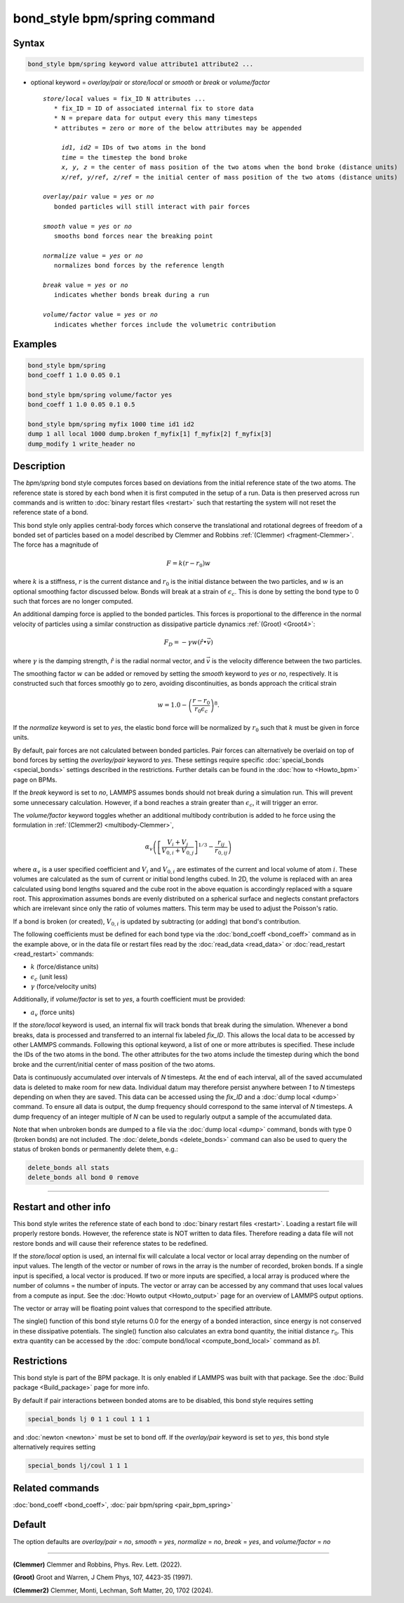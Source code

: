 .. index:: bond_style bpm/spring

bond_style bpm/spring command
=============================

Syntax
""""""

.. code-block:: LAMMPS

   bond_style bpm/spring keyword value attribute1 attribute2 ...

* optional keyword = *overlay/pair* or *store/local* or *smooth* or *break* or *volume/factor*

  .. parsed-literal::

       *store/local* values = fix_ID N attributes ...
          * fix_ID = ID of associated internal fix to store data
          * N = prepare data for output every this many timesteps
          * attributes = zero or more of the below attributes may be appended

            *id1, id2* = IDs of two atoms in the bond
            *time* = the timestep the bond broke
            *x, y, z* = the center of mass position of the two atoms when the bond broke (distance units)
            *x/ref, y/ref, z/ref* = the initial center of mass position of the two atoms (distance units)

       *overlay/pair* value = *yes* or *no*
          bonded particles will still interact with pair forces

       *smooth* value = *yes* or *no*
          smooths bond forces near the breaking point

       *normalize* value = *yes* or *no*
          normalizes bond forces by the reference length

       *break* value = *yes* or *no*
          indicates whether bonds break during a run

       *volume/factor* value = *yes* or *no*
          indicates whether forces include the volumetric contribution

Examples
""""""""

.. code-block:: LAMMPS

   bond_style bpm/spring
   bond_coeff 1 1.0 0.05 0.1

   bond_style bpm/spring volume/factor yes
   bond_coeff 1 1.0 0.05 0.1 0.5

   bond_style bpm/spring myfix 1000 time id1 id2
   dump 1 all local 1000 dump.broken f_myfix[1] f_myfix[2] f_myfix[3]
   dump_modify 1 write_header no

Description
"""""""""""

.. versionadded:: 4May2022

The *bpm/spring* bond style computes forces based on
deviations from the initial reference state of the two atoms.  The
reference state is stored by each bond when it is first computed in
the setup of a run. Data is then preserved across run commands and is
written to :doc:`binary restart files <restart>` such that restarting
the system will not reset the reference state of a bond.

This bond style only applies central-body forces which conserve the
translational and rotational degrees of freedom of a bonded set of
particles based on a model described by Clemmer and Robbins
:ref:`(Clemmer) <fragment-Clemmer>`. The force has a magnitude of

.. math::

   F = k (r - r_0) w

where :math:`k` is a stiffness, :math:`r` is the current distance
and :math:`r_0` is the initial distance between the two particles, and
:math:`w` is an optional smoothing factor discussed below. Bonds will
break at a strain of :math:`\epsilon_c`.  This is done by setting
the bond type to 0 such that forces are no longer computed.

An additional damping force is applied to the bonded
particles.  This forces is proportional to the difference in the
normal velocity of particles using a similar construction as
dissipative particle dynamics :ref:`(Groot) <Groot4>`:

.. math::

   F_D = - \gamma w (\hat{r} \bullet \vec{v})

where :math:`\gamma` is the damping strength, :math:`\hat{r}` is the
radial normal vector, and :math:`\vec{v}` is the velocity difference
between the two particles.

The smoothing factor :math:`w` can be added or removed by setting the
*smooth* keyword to *yes* or *no*, respectively. It is constructed such
that forces smoothly go to zero, avoiding discontinuities, as bonds
approach the critical strain

.. math::

   w = 1.0 - \left( \frac{r - r_0}{r_0 \epsilon_c} \right)^8 .

If the *normalize* keyword is set to *yes*, the elastic bond force will be
normalized by :math:`r_0` such that :math:`k` must be given in force units.

By default, pair forces are not calculated between bonded particles.
Pair forces can alternatively be overlaid on top of bond forces by setting
the *overlay/pair* keyword to *yes*. These settings require specific
:doc:`special_bonds <special_bonds>` settings described in the
restrictions.  Further details can be found in the :doc:`how to <Howto_bpm>`
page on BPMs.

.. versionadded:: 28Mar2023

If the *break* keyword is set to *no*, LAMMPS assumes bonds should not break
during a simulation run. This will prevent some unnecessary calculation.
However, if a bond reaches a strain greater than :math:`\epsilon_c`,
it will trigger an error.

.. versionadded:: TBD

The *volume/factor* keyword toggles whether an additional multibody
contribution is added to he force using the formulation in
:ref:`(Clemmer2) <multibody-Clemmer>`,

.. math::

   \alpha_v \left(\left[\frac{V_i + V_j}{V_{0,i} + V_{0,j}}\right]^{1/3} - \frac{r_{ij}}{r_{0,ij}}\right)

where :math:`\alpha_v` is a user specified coefficient and :math:`V_i`
and :math:`V_{0,i}` are estimates of the current and local volume
of atom :math:`i`. These volumes are calculated as the sum of current
or initial bond lengths cubed. In 2D, the volume is replaced with an area
calculated using bond lengths squared and the cube root in the above equation
is accordingly replaced with a square root. This approximation assumes bonds
are evenly distributed on a spherical surface and neglects constant prefactors
which are irrelevant since only the ratio of volumes matters. This term may be
used to adjust the Poisson's ratio.

If a bond is broken (or created), :math:`V_{0,i}` is updated by subtracting
(or adding) that bond's contribution.

The following coefficients must be defined for each bond type via the
:doc:`bond_coeff <bond_coeff>` command as in the example above, or in
the data file or restart files read by the :doc:`read_data
<read_data>` or :doc:`read_restart <read_restart>` commands:

* :math:`k`             (force/distance units)
* :math:`\epsilon_c`    (unit less)
* :math:`\gamma`        (force/velocity units)

Additionally, if *volume/factor* is set to *yes*, a fourth coefficient
must be provided:

* :math:`a_v`           (force units)

If the *store/local* keyword is used, an internal fix will track bonds that
break during the simulation. Whenever a bond breaks, data is processed
and transferred to an internal fix labeled *fix_ID*. This allows the
local data to be accessed by other LAMMPS commands. Following this optional
keyword, a list of one or more attributes is specified.  These include the
IDs of the two atoms in the bond. The other attributes for the two atoms
include the timestep during which the bond broke and the current/initial
center of mass position of the two atoms.

Data is continuously accumulated over intervals of *N*
timesteps. At the end of each interval, all of the saved accumulated
data is deleted to make room for new data. Individual datum may
therefore persist anywhere between *1* to *N* timesteps depending on
when they are saved. This data can be accessed using the *fix_ID* and a
:doc:`dump local <dump>` command. To ensure all data is output,
the dump frequency should correspond to the same interval of *N*
timesteps. A dump frequency of an integer multiple of *N* can be used
to regularly output a sample of the accumulated data.

Note that when unbroken bonds are dumped to a file via the
:doc:`dump local <dump>` command, bonds with type 0 (broken bonds)
are not included.
The :doc:`delete_bonds <delete_bonds>` command can also be used to
query the status of broken bonds or permanently delete them, e.g.:

.. code-block:: LAMMPS

   delete_bonds all stats
   delete_bonds all bond 0 remove

----------

Restart and other info
"""""""""""""""""""""""""""""""""""""""""""""""""""""""""""

This bond style writes the reference state of each bond to
:doc:`binary restart files <restart>`. Loading a restart
file will properly restore bonds. However, the reference state is NOT
written to data files. Therefore reading a data file will not
restore bonds and will cause their reference states to be redefined.

If the *store/local* option is used, an internal fix will calculate
a local vector or local array depending on the number of input values.
The length of the vector or number of rows in the array is the number
of recorded, broken bonds.  If a single input is specified, a local
vector is produced. If two or more inputs are specified, a local array
is produced where the number of columns = the number of inputs.  The
vector or array can be accessed by any command that uses local values
from a compute as input. See the :doc:`Howto output <Howto_output>` page
for an overview of LAMMPS output options.

The vector or array will be floating point values that correspond to
the specified attribute.

The single() function of this bond style returns 0.0 for the energy
of a bonded interaction, since energy is not conserved in these
dissipative potentials.  The single() function also calculates an
extra bond quantity, the initial distance :math:`r_0`. This
extra quantity can be accessed by the
:doc:`compute bond/local <compute_bond_local>` command as *b1*\ .

Restrictions
""""""""""""

This bond style is part of the BPM package.  It is only enabled if
LAMMPS was built with that package.  See the :doc:`Build package
<Build_package>` page for more info.

By default if pair interactions between bonded atoms are to be disabled,
this bond style requires setting

.. code-block:: LAMMPS

   special_bonds lj 0 1 1 coul 1 1 1

and :doc:`newton <newton>` must be set to bond off.  If the *overlay/pair*
keyword is set to *yes*, this bond style alternatively requires setting

.. code-block:: LAMMPS

   special_bonds lj/coul 1 1 1

Related commands
""""""""""""""""

:doc:`bond_coeff <bond_coeff>`, :doc:`pair bpm/spring <pair_bpm_spring>`

Default
"""""""

The option defaults are *overlay/pair* = *no*, *smooth* = *yes*, *normalize* = *no*, *break* = *yes*, and *volume/factor* = *no*

----------

.. _fragment-Clemmer:

**(Clemmer)** Clemmer and Robbins, Phys. Rev. Lett. (2022).

.. _Groot4:

**(Groot)** Groot and Warren, J Chem Phys, 107, 4423-35 (1997).

.. _multibody-Clemmer:

**(Clemmer2)** Clemmer, Monti, Lechman, Soft Matter, 20, 1702 (2024).
